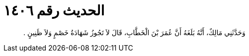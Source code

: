 
= الحديث رقم ١٤٠٦

[quote.hadith]
وَحَدَّثَنِي مَالِكٌ، أَنَّهُ بَلَغَهُ أَنَّ عُمَرَ بْنَ الْخَطَّابِ، قَالَ لاَ تَجُوزُ شَهَادَةُ خَصْمٍ وَلاَ ظَنِينٍ ‏.‏